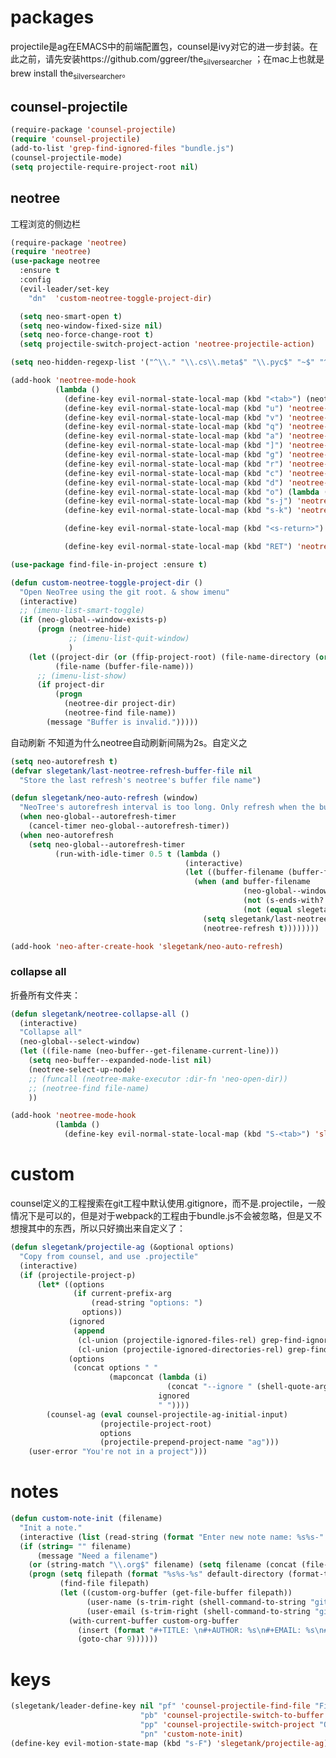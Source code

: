 * packages
projectile是ag在EMACS中的前端配置包，counsel是ivy对它的进一步封装。在此之前，请先安装https://github.com/ggreer/the_silver_searcher ；在mac上也就是brew install the_silver_searcher。
** counsel-projectile
#+BEGIN_SRC emacs-lisp
    (require-package 'counsel-projectile)
    (require 'counsel-projectile)
    (add-to-list 'grep-find-ignored-files "bundle.js")
    (counsel-projectile-mode)
    (setq projectile-require-project-root nil)
#+END_SRC

** neotree
工程浏览的侧边栏
#+BEGIN_SRC emacs-lisp
    (require-package 'neotree)
    (require 'neotree)
    (use-package neotree
      :ensure t
      :config
      (evil-leader/set-key
        "dn"  'custom-neotree-toggle-project-dir)

      (setq neo-smart-open t)
      (setq neo-window-fixed-size nil)
      (setq neo-force-change-root t)
      (setq projectile-switch-project-action 'neotree-projectile-action)

    (setq neo-hidden-regexp-list '("^\\." "\\.cs\\.meta$" "\\.pyc$" "~$" "^#.*#$" "\\.elc$" "*_flymake.py$"))

    (add-hook 'neotree-mode-hook
              (lambda ()
                (define-key evil-normal-state-local-map (kbd "<tab>") (neotree-make-executor :dir-fn 'neo-open-dir))
                (define-key evil-normal-state-local-map (kbd "u") 'neotree-select-up-node)
                (define-key evil-normal-state-local-map (kbd "v") 'neotree-quick-look)
                (define-key evil-normal-state-local-map (kbd "q") 'neotree-hide)
                (define-key evil-normal-state-local-map (kbd "a") 'neotree-hidden-file-toggle)
                (define-key evil-normal-state-local-map (kbd "]") 'neotree-stretch-toggle)
                (define-key evil-normal-state-local-map (kbd "g") 'neotree-refresh)
                (define-key evil-normal-state-local-map (kbd "r") 'neotree-rename-node)
                (define-key evil-normal-state-local-map (kbd "c") 'neotree-create-node)
                (define-key evil-normal-state-local-map (kbd "d") 'neotree-delete-node)
                (define-key evil-normal-state-local-map (kbd "o") (lambda () (interactive) (shell-command (format "open %s" (neo-buffer--get-filename-current-line)))))
                (define-key evil-normal-state-local-map (kbd "s-j") 'neotree-select-next-sibling-node)
                (define-key evil-normal-state-local-map (kbd "s-k") 'neotree-select-previous-sibling-node)

                (define-key evil-normal-state-local-map (kbd "<s-return>") 'neotree-enter-vertical-split)

                (define-key evil-normal-state-local-map (kbd "RET") 'neotree-enter))))

    (use-package find-file-in-project :ensure t)

    (defun custom-neotree-toggle-project-dir ()
      "Open NeoTree using the git root. & show imenu"
      (interactive)
      ;; (imenu-list-smart-toggle)
      (if (neo-global--window-exists-p)
          (progn (neotree-hide)
                 ;; (imenu-list-quit-window)
                 )
        (let ((project-dir (or (ffip-project-root) (file-name-directory (or (buffer-file-name) ""))))
              (file-name (buffer-file-name)))
          ;; (imenu-list-show)
          (if project-dir
              (progn
                (neotree-dir project-dir)
                (neotree-find file-name))
            (message "Buffer is invalid.")))))
#+END_SRC

自动刷新 不知道为什么neotree自动刷新间隔为2s。自定义之
#+BEGIN_SRC emacs-lisp
  (setq neo-autorefresh t)
  (defvar slegetank/last-neotree-refresh-buffer-file nil
    "Store the last refresh's neotree's buffer file name")

  (defun slegetank/neo-auto-refresh (window)
    "NeoTree's autorefresh interval is too long. Only refresh when the buffer is a file buffer and not ends with ]"
    (when neo-global--autorefresh-timer
      (cancel-timer neo-global--autorefresh-timer))
    (when neo-autorefresh
      (setq neo-global--autorefresh-timer
            (run-with-idle-timer 0.5 t (lambda ()
                                         (interactive)
                                         (let ((buffer-filename (buffer-file-name)))
                                           (when (and buffer-filename
                                                      (neo-global--window-exists-p)
                                                      (not (s-ends-with? "]" buffer-filename))
                                                      (not (equal slegetank/last-neotree-refresh-buffer-file buffer-filename)))
                                             (setq slegetank/last-neotree-refresh-buffer-file buffer-filename)
                                             (neotree-refresh t))))))))

  (add-hook 'neo-after-create-hook 'slegetank/neo-auto-refresh)
#+END_SRC

*** collapse all
折叠所有文件夹：
#+BEGIN_SRC emacs-lisp
  (defun slegetank/neotree-collapse-all ()
    (interactive)
    "Collapse all"
    (neo-global--select-window)
    (let ((file-name (neo-buffer--get-filename-current-line)))
      (setq neo-buffer--expanded-node-list nil)
      (neotree-select-up-node)
      ;; (funcall (neotree-make-executor :dir-fn 'neo-open-dir))
      ;; (neotree-find file-name)
      ))

  (add-hook 'neotree-mode-hook
            (lambda ()
              (define-key evil-normal-state-local-map (kbd "S-<tab>") 'slegetank/neotree-collapse-all)))
#+END_SRC
* custom
counsel定义的工程搜索在git工程中默认使用.gitignore，而不是.projectile，一般情况下是可以的，但是对于webpack的工程由于bundle.js不会被忽略，但是又不想搜其中的东西，所以只好摘出来自定义了：
#+BEGIN_SRC emacs-lisp
  (defun slegetank/projectile-ag (&optional options)
    "Copy from counsel, and use .projectile"
    (interactive)
    (if (projectile-project-p)
        (let* ((options
                (if current-prefix-arg
                    (read-string "options: ")
                  options))
               (ignored
                (append
                 (cl-union (projectile-ignored-files-rel) grep-find-ignored-files)
                 (cl-union (projectile-ignored-directories-rel) grep-find-ignored-directories)))
               (options
                (concat options " "
                        (mapconcat (lambda (i)
                                     (concat "--ignore " (shell-quote-argument i)))
                                   ignored
                                   " "))))
          (counsel-ag (eval counsel-projectile-ag-initial-input)
                      (projectile-project-root)
                      options
                      (projectile-prepend-project-name "ag")))
      (user-error "You're not in a project")))
#+END_SRC
* notes
#+BEGIN_SRC emacs-lisp
  (defun custom-note-init (filename)
    "Init a note."
    (interactive (list (read-string (format "Enter new note name: %s%s-" default-directory  (format-time-string "%Y%m%d" (current-time))))))
    (if (string= "" filename)
        (message "Need a filename")
      (or (string-match "\\.org$" filename) (setq filename (concat (file-name-sans-extension filename) ".org")))
      (progn (setq filepath (format "%s%s-%s" default-directory (format-time-string "%Y%m%d" (current-time)) filename))
             (find-file filepath)
             (let ((custom-org-buffer (get-file-buffer filepath))
                   (user-name (s-trim-right (shell-command-to-string "git config --global user.name") ))
                   (user-email (s-trim-right (shell-command-to-string "git config --global user.email") )))
               (with-current-buffer custom-org-buffer
                 (insert (format "#+TITLE: \n#+AUTHOR: %s\n#+EMAIL: %s\n#+DATE: %s\n" user-name user-email (format-time-string "<%Y-%m-%d %H:%M>" (current-time))))
                 (goto-char 9))))))
#+END_SRC
* keys
#+BEGIN_SRC emacs-lisp
  (slegetank/leader-define-key nil "pf" 'counsel-projectile-find-file "File in project"
                               "pb" 'counsel-projectile-switch-to-buffer "Buffer in project"
                               "pp" 'counsel-projectile-switch-project "Other project"
                               "pn" 'custom-note-init)
  (define-key evil-motion-state-map (kbd "s-F") 'slegetank/projectile-ag)
#+END_SRC

